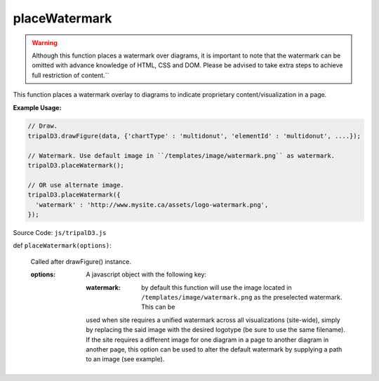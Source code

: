 
placeWatermark
============
.. warning::

  Although this function places a watermark over diagrams, it is important to note that the watermark can be omitted with advance knowledge of HTML, CSS and DOM. Please be advised to take extra steps to achieve full restriction of content.``

This function places a watermark overlay to diagrams to indicate proprietary content/visualization in a page.

**Example Usage:**

.. code-block:: js

    // Draw.
    tripalD3.drawFigure(data, {'chartType' : 'multidonut', 'elementId' : 'multidonut', ....});

    // Watermark. Use default image in ``/templates/image/watermark.png`` as watermark.
    tripalD3.placeWatermark();

    // OR use alternate image.
    tripalD3.placeWatermark({
      'watermark' : 'http://www.mysite.ca/assets/logo-watermark.png',
    });


Source Code: ``js/tripalD3.js``

def ``placeWatermark(options)``:

  Called after drawFigure() instance.

  :options: A javascript object with the following key:

    :watermark: by default this function will use the image located in ``/templates/image/watermark.png`` as the preselected watermark. This can be
    used when site requires a unified watermark across all visualizations (site-wide), simply by replacing the said image with
    the desired logotype (be sure to use the same filename). If the site requires a different image for one diagram in a page to another
    diagram in another page, this option can be used to alter the default watermark by supplying a path to an image (see example).
